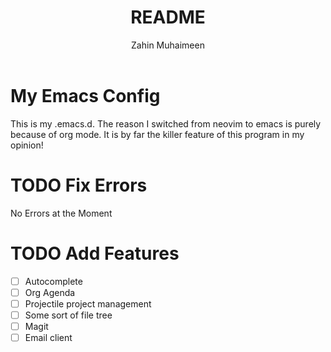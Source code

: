 #+TITLE: README
#+AUTHOR: Zahin Muhaimeen

* My Emacs Config
This is my .emacs.d. The reason I switched from neovim to emacs is purely because of org mode. It is by far the killer feature of this program in my opinion!

* TODO Fix Errors
No Errors at the Moment

* TODO Add Features
- [ ] Autocomplete
- [ ] Org Agenda
- [ ] Projectile project management
- [ ] Some sort of file tree
- [ ] Magit
- [ ] Email client
